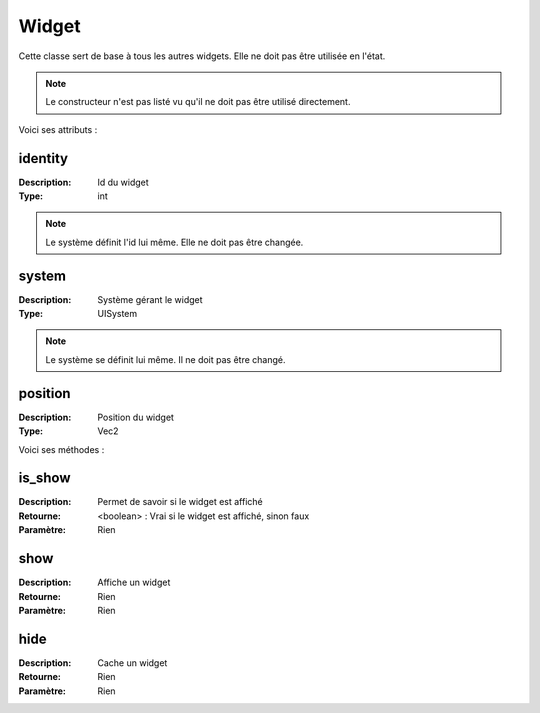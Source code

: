 Widget
======

Cette classe sert de base à tous les autres widgets. 
Elle ne doit pas être utilisée en l'état.

.. note:: Le constructeur n'est pas listé vu qu'il ne doit pas être utilisé directement.

Voici ses attributs :

identity
--------

:Description: Id du widget
:Type: int

.. note:: Le système définit l'id lui même. Elle ne doit pas être changée.

system
------

:Description: Système gérant le widget
:Type: UISystem

.. note:: Le système se définit lui même. Il ne doit pas être changé.

position
--------

:Description: Position du widget
:Type: Vec2

Voici ses méthodes :

is_show
-------

:Description: Permet de savoir si le widget est affiché
:Retourne: <boolean> : Vrai si le widget est affiché, sinon faux
:Paramètre: Rien

show
----

:Description: Affiche un widget
:Retourne: Rien
:Paramètre: Rien

hide
----

:Description: Cache un widget
:Retourne: Rien
:Paramètre: Rien
